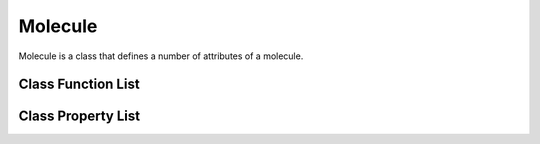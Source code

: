 
Molecule
==================================

Molecule is a class that defines a number of attributes of a molecule. 

Class Function List
----------------------

.. class:: Molecule

   .. method:: Molecule(str1,field1,str2,field2,...)

      Constructor for Molecule based on the field values corresponding to
      the field names. str1, str2, ... are filed names referring to property
      list name, field1, field2, ... are the corresponding values. Users are
      welcome to set any property as in the list in the constructor. If this
      is the case, users are also responsible for any confliction. In most
      cases, the following fields are required, :attr:`supercell`,
      :attr:`atoms`, :attr:`alist`, :attr:`xyzlist`, :attr:`ecut`. And the
      :attr:`name` field is recommended to be set. A typical example of the
      constructor can be found in :ref:`setup_molecule`.

   .. function:: Atom(asym)

      Constructor for Atom based on the atom symbol `asym`.

Class Property List
----------------------

.. class:: Molecule

   .. attribute:: name 

   .. attribute:: supercell

   .. attribute:: atoms

   .. attribute:: alist

   .. attribute:: xyzlist 

   .. attribute:: ecut

   .. attribute:: ecut2 

   .. attribute:: n1 

   .. attribute:: n2 

   .. attribute:: n3 

   .. attribute:: vext 

   .. attribute:: nspin 

   .. attribute:: temperature 

   .. attribute:: natoms 

   .. attribute:: vol 

   .. attribute:: nel 

